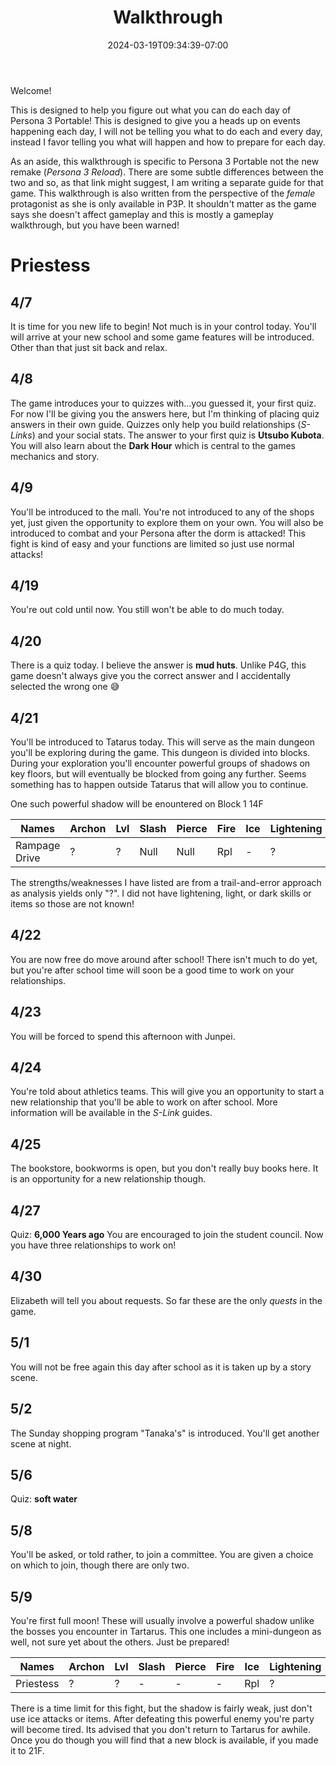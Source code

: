 #+TITLE: Walkthrough
#+DATE: 2024-03-19T09:34:39-07:00
#+DRAFT: false
#+DESCRIPTION: A walkthrough for Persona 3 Portable
#+TAGS[]: guide walkthrough p3p persona
#+TYPE: guide
#+WEIGHT: 1
#+KEYWORDS[]:
#+SLUG:
#+SUMMARY: This will walk you through everything that is available to you in your every day life in Persona 3 Portable

Welcome!

This is designed to help you figure out what you can do each day of Persona 3 Portable! This is designed to give you a heads up on events happening each day, I will not be telling you what to do each and every day, instead I favor telling you what will happen and how to prepare for each day.

As an aside, this walkthrough is specific to Persona 3 Portable not the new remake ([[{{% ref "guides/p3reload/" %}}][Persona 3 Reload]]). There are some subtle differences between the two and so, as that link might suggest, I am writing a separate guide for that game. This walkthrough is also written from the perspective of the /female/ protagonist as she is only available in P3P. It shouldn't matter as the game says she doesn't affect gameplay and this is mostly a gameplay walkthrough, but you have been warned!

* Priestess
** 4/7
It is time for you new life to begin! Not much is in your control today. You'll will arrive at your new school and some game features will be introduced. Other than that just sit back and relax.

** 4/8
The game introduces your to quizzes with...you guessed it, your first quiz. For now I'll be giving you the answers here, but I'm thinking of placing quiz answers in their own guide. Quizzes only help you build relationships ([[{{% ref "guides/p3p/slink/" %}}][S-Links]]) and your social stats. The answer to your first quiz is *Utsubo Kubota*. You will also learn about the *Dark Hour* which is central to the games mechanics and story.

** 4/9
You'll be introduced to the mall. You're not introduced to any of the shops yet, just given the opportunity to explore them on your own. You will also be introduced to combat and your Persona after the dorm is attacked! This fight is kind of easy and your functions are limited so just use normal attacks!

** 4/19
You're out cold until now. You still won't be able to do much today.

** 4/20
There is a quiz today. I believe the answer is **mud huts**. Unlike P4G, this game doesn't always give you the correct answer and I accidentally selected the wrong one 😅

** 4/21
You'll be introduced to Tatarus today. This will serve as the main dungeon you'll be exploring during the game. This dungeon is divided into blocks. During your exploration you'll encounter powerful groups of shadows on key floors, but will eventually be blocked from going any further. Seems something has to happen outside Tatarus that will allow you to continue.

One such powerful shadow will be enountered on Block 1 14F
| Names         | Archon | Lvl | Slash | Pierce | Fire | Ice | Lightening | Wind | Light | Dark |
|---------------+--------+-----+-------+--------+------+-----+------------+------+-------+------|
| Rampage Drive | ?      | ?   | Null  | Null   | Rpl  | -   | ?          | -    | ?     | ?    |
The strengths/weaknesses I have listed are from a trail-and-error approach as analysis yields only "?". I did not have lightening, light, or dark skills or items so those are not known!

** 4/22
You are now free do move around after school! There isn't much to do yet, but you're after school time will soon be a good time to work on your relationships.

** 4/23
You will be forced to spend this afternoon with Junpei.

** 4/24
You're told about athletics teams. This will give you an opportunity to start a new relationship that you'll be able to work on after school. More information will be available in the [[{{% ref "guides/p3p/slink/" %}}][S-Link]] guides.

** 4/25
The bookstore, bookworms is open, but you don't really buy books here. It is an opportunity for a new relationship though.

** 4/27
Quiz: **6,000 Years ago** You are encouraged to join the student council. Now you have three relationships to work on!

** 4/30
Elizabeth will tell you about requests. So far these are the only [[{{% ref "guides/p3p/quests/" %}}][quests]] in the game.

** 5/1
You will not be free again this day after school as it is taken up by a story scene.

** 5/2
The Sunday shopping program "Tanaka's" is introduced. You'll get another scene at night.

** 5/6
Quiz: **soft water**

** 5/8
You'll be asked, or told rather, to join a committee. You are given a choice on which to join, though there are only two.

** 5/9
You're first full moon! These will usually involve a powerful shadow unlike the bosses you encounter in Tartarus. This one includes a mini-dungeon as well, not sure yet about the others. Just be prepared!
| Names         | Archon | Lvl | Slash | Pierce | Fire | Ice | Lightening | Wind | Light | Dark |
|---------------+--------+-----+-------+--------+------+-----+------------+------+-------+------|
| Priestess | ?      | ?   | -  | -  | - | Rpl | ?          | -    | ?     | ?    |
There is a time limit for this fight, but the shadow is fairly weak, just don't use ice attacks or items. After defeating this powerful enemy you're party will become tired. Its advised that you don't return to Tartarus for awhile. Once you do though you will find that a new block is available, if you made it to 21F.
